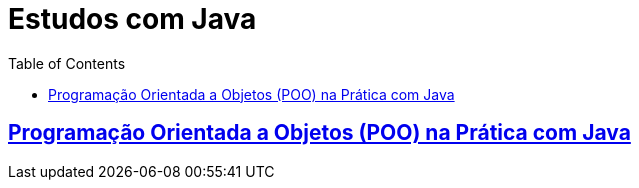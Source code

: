 = Estudos com Java
:toc:

== link:self:java-studies-oop/README.adoc[Programação Orientada a Objetos (POO) na Prática com Java]

